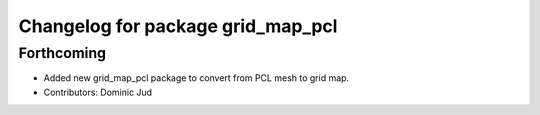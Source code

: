 ^^^^^^^^^^^^^^^^^^^^^^^^^^^^^^^^^^
Changelog for package grid_map_pcl
^^^^^^^^^^^^^^^^^^^^^^^^^^^^^^^^^^

Forthcoming
-----------
* Added new grid_map_pcl package to convert from PCL mesh to grid map.
* Contributors: Dominic Jud
